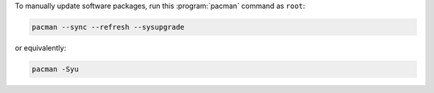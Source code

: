 To manually update software packages, run this :program:`pacman` command as ``root``:

.. code-block:: shell

   pacman --sync --refresh --sysupgrade

or equivalently:

.. code-block:: shell

   pacman -Syu
